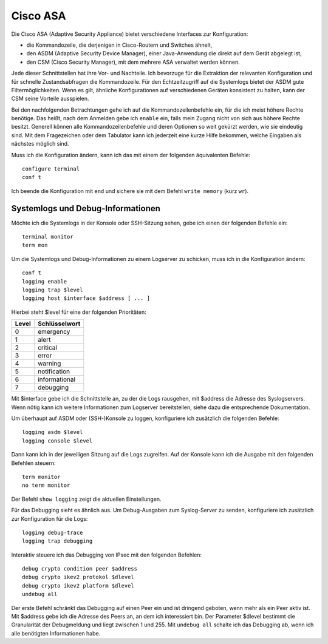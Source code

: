 
Cisco ASA
=========

Die Cisco ASA (Adaptive Security Appliance) bietet verschiedene Interfaces
zur Konfiguration:

* die Kommandozeile, die derjenigen in Cisco-Routern und Switches
  ähnelt,

* den ASDM (Adaptive Security Device Manager), einer Java-Anwendung die
  direkt auf dem Gerät abgelegt ist,

* den CSM (Cisco Security Manager), mit dem mehrere ASA verwaltet werden
  können.

Jede dieser Schnittstellen hat ihre Vor- und Nachteile.
Ich bevorzuge für die Extraktion der relevanten Konfiguration und für
schnelle Zustandsabfragen die Kommandozeile.
Für den Echtzeitzugriff auf die Systemlogs bietet der ASDM gute
Filtermöglichkeiten.
Wenn es gilt, ähnliche Konfigurationen auf verschiedenen Geräten
konsistent zu halten, kann der CSM seine Vorteile ausspielen.

Bei den nachfolgenden Betrachtungen gehe ich auf die
Kommandozeilenbefehle ein, für die ich meist höhere Rechte benötige.
Das heißt, nach dem Anmelden gebe ich ``enable`` ein, falls mein Zugang
nicht von sich aus höhere Rechte besitzt.
Generell können alle Kommandozeilenbefehle und deren Optionen so weit
gekürzt werden, wie sie eindeutig sind. Mit dem Fragezeichen oder dem
Tabulator kann ich jederzeit eine kurze Hilfe bekommen, welche Eingaben
als nächstes möglich sind.

Muss ich die Konfiguration ändern, kann ich das mit einem der folgenden
äquivalenten Befehle::

  configure terminal
  conf t

Ich beende die Konfiguration mit ``end`` und sichere sie mit dem Befehl
``write memory`` (kurz ``wr``).

Systemlogs und Debug-Informationen
----------------------------------

.. todo:: Quelle für Informationen in die Referenzen

   z.B.: https://www.cisco.com/c/en/us/td/docs/security/asa/asa82/configuration/guide/config/monitor_syslog.html

Möchte ich die Systemlogs in der Konsole oder SSH-Sitzung sehen, gebe
ich einen der folgenden Befehle ein::

   terminal monitor
   term mon

Um die Systemlogs und Debug-Informationen zu einem Logserver zu
schicken, muss ich in die Konfiguration ändern::

   conf t
   logging enable
   logging trap $level
   logging host $interface $address [ ... ]

Hierbei steht $level für eine der folgenden Prioritäten:

===== =============
Level Schlüsselwort
===== =============
  0   emergency
  1   alert
  2   critical
  3   error
  4   warning
  5   notification
  6   informational
  7   debugging
===== =============

Mit $interface gebe ich die Schnittstelle an, zu der die Logs rausgehen,
mit $address die Adresse des Syslogservers.
Wenn nötig kann ich weitere Informationen zum Logserver bereitstellen,
siehe dazu die entsprechende Dokumentation.

Um überhaupt auf ASDM oder (SSH-)Konsole zu loggen, konfiguriere ich
zusätzlich die folgenden Befehle::

  logging asdm $level
  logging console $level

Dann kann ich in der jeweiligen Sitzung auf die Logs zugreifen.
Auf der Konsole kann ich die Ausgabe mit den folgenden Befehlen
steuern::

  term monitor
  no term monitor

Der Befehl ``show logging`` zeigt die aktuellen Einstellungen.

Für das Debugging sieht es ähnlich aus.
Um Debug-Ausgaben zum Syslog-Server zu senden, konfiguriere ich
zusätzlich zur Konfiguration für die Logs::

  logging debug-trace
  logging trap debugging

Interaktiv steuere ich das Debugging von IPsec mit den folgenden
Befehlen::

  debug crypto condition peer $address
  debug crypto ikev2 protokol $dlevel
  debug crypto ikev2 platform $dlevel
  undebug all

Der erste Befehl schränkt das Debugging auf einen Peer ein und ist
dringend geboten, wenn mehr als ein Peer aktiv ist.
Mit $address gebe ich die Adresse des Peers an, an dem ich interessiert
bin.
Der Parameter $dlevel bestimmt die Granularität der Debugmeldung und
liegt zwischen 1 und 255.
Mit ``undebug all`` schalte ich das Debugging ab, wenn ich alle
benötigten Informationen habe.

